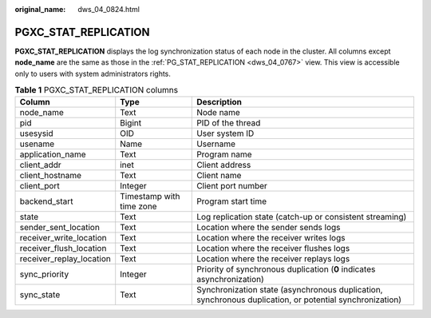 :original_name: dws_04_0824.html

.. _dws_04_0824:

PGXC_STAT_REPLICATION
=====================

**PGXC_STAT_REPLICATION** displays the log synchronization status of each node in the cluster. All columns except **node_name** are the same as those in the :ref:`PG_STAT_REPLICATION <dws_04_0767>` view. This view is accessible only to users with system administrators rights.

.. table:: **Table 1** PGXC_STAT_REPLICATION columns

   +--------------------------+--------------------------+---------------------------------------------------------------------------------------------------------+
   | Column                   | Type                     | Description                                                                                             |
   +==========================+==========================+=========================================================================================================+
   | node_name                | Text                     | Node name                                                                                               |
   +--------------------------+--------------------------+---------------------------------------------------------------------------------------------------------+
   | pid                      | Bigint                   | PID of the thread                                                                                       |
   +--------------------------+--------------------------+---------------------------------------------------------------------------------------------------------+
   | usesysid                 | OID                      | User system ID                                                                                          |
   +--------------------------+--------------------------+---------------------------------------------------------------------------------------------------------+
   | usename                  | Name                     | Username                                                                                                |
   +--------------------------+--------------------------+---------------------------------------------------------------------------------------------------------+
   | application_name         | Text                     | Program name                                                                                            |
   +--------------------------+--------------------------+---------------------------------------------------------------------------------------------------------+
   | client_addr              | inet                     | Client address                                                                                          |
   +--------------------------+--------------------------+---------------------------------------------------------------------------------------------------------+
   | client_hostname          | Text                     | Client name                                                                                             |
   +--------------------------+--------------------------+---------------------------------------------------------------------------------------------------------+
   | client_port              | Integer                  | Client port number                                                                                      |
   +--------------------------+--------------------------+---------------------------------------------------------------------------------------------------------+
   | backend_start            | Timestamp with time zone | Program start time                                                                                      |
   +--------------------------+--------------------------+---------------------------------------------------------------------------------------------------------+
   | state                    | Text                     | Log replication state (catch-up or consistent streaming)                                                |
   +--------------------------+--------------------------+---------------------------------------------------------------------------------------------------------+
   | sender_sent_location     | Text                     | Location where the sender sends logs                                                                    |
   +--------------------------+--------------------------+---------------------------------------------------------------------------------------------------------+
   | receiver_write_location  | Text                     | Location where the receiver writes logs                                                                 |
   +--------------------------+--------------------------+---------------------------------------------------------------------------------------------------------+
   | receiver_flush_location  | Text                     | Location where the receiver flushes logs                                                                |
   +--------------------------+--------------------------+---------------------------------------------------------------------------------------------------------+
   | receiver_replay_location | Text                     | Location where the receiver replays logs                                                                |
   +--------------------------+--------------------------+---------------------------------------------------------------------------------------------------------+
   | sync_priority            | Integer                  | Priority of synchronous duplication (**0** indicates asynchronization)                                  |
   +--------------------------+--------------------------+---------------------------------------------------------------------------------------------------------+
   | sync_state               | Text                     | Synchronization state (asynchronous duplication, synchronous duplication, or potential synchronization) |
   +--------------------------+--------------------------+---------------------------------------------------------------------------------------------------------+
